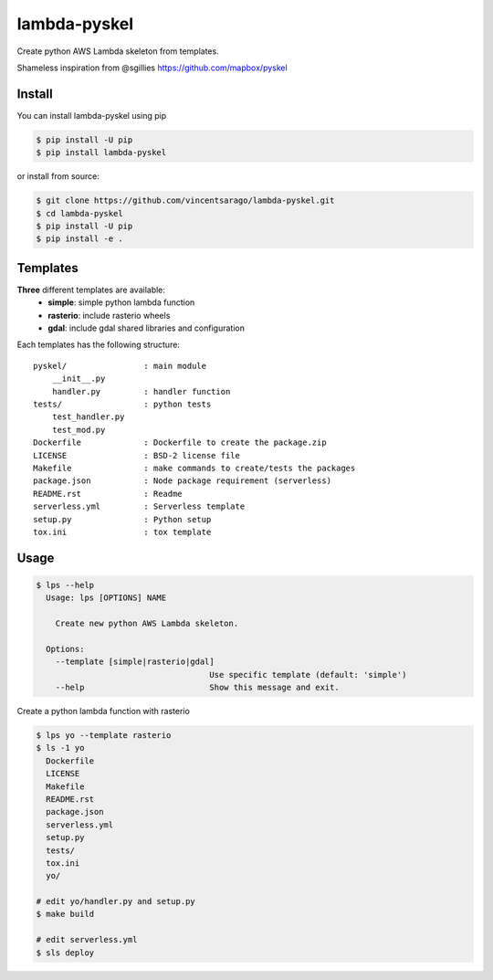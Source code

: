 =============
lambda-pyskel
=============

Create python AWS Lambda skeleton from templates.

.. image:: https://circleci.com/gh/vincentsarago/lambda-pyskel.svg?style=svg
   :target: https://circleci.com/gh/vincentsarago/lambda-pyskel

.. image:: https://codecov.io/gh/vincentsarago/lambda-pyskel/branch/master/graph/badge.svg
   :target: https://codecov.io/gh/vincentsarago/lambda-pyskel

Shameless inspiration from @sgillies https://github.com/mapbox/pyskel

Install
=======

You can install lambda-pyskel using pip

.. code-block:: console

    $ pip install -U pip
    $ pip install lambda-pyskel

or install from source:

.. code-block:: console

    $ git clone https://github.com/vincentsarago/lambda-pyskel.git
    $ cd lambda-pyskel
    $ pip install -U pip
    $ pip install -e .

Templates
=========

**Three** different templates are available:
  - **simple**: simple python lambda function
  - **rasterio**: include rasterio wheels
  - **gdal**: include gdal shared libraries and configuration

Each templates has the following structure::

  pyskel/                : main module
      __init__.py
      handler.py         : handler function
  tests/                 : python tests
      test_handler.py
      test_mod.py
  Dockerfile             : Dockerfile to create the package.zip
  LICENSE                : BSD-2 license file
  Makefile               : make commands to create/tests the packages
  package.json           : Node package requirement (serverless)
  README.rst             : Readme
  serverless.yml         : Serverless template
  setup.py               : Python setup
  tox.ini                : tox template


Usage
=====

.. code-block:: console

    $ lps --help
      Usage: lps [OPTIONS] NAME

        Create new python AWS Lambda skeleton.

      Options:
        --template [simple|rasterio|gdal]
                                        Use specific template (default: 'simple')
        --help                          Show this message and exit.


Create a python lambda function with rasterio

.. code-block:: console

    $ lps yo --template rasterio
    $ ls -1 yo
      Dockerfile
      LICENSE
      Makefile
      README.rst
      package.json
      serverless.yml
      setup.py
      tests/
      tox.ini
      yo/

    # edit yo/handler.py and setup.py
    $ make build

    # edit serverless.yml
    $ sls deploy
